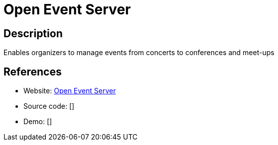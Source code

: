 = Open Event Server

:Name:          Open Event Server
:Language:      Python
:License:       GPL-3.0
:Topic:         Polls and Events
:Category:      
:Subcategory:   

// END-OF-HEADER. DO NOT MODIFY OR DELETE THIS LINE

== Description

Enables organizers to manage events from concerts to conferences and meet-ups

== References

* Website: https://github.com/fossasia/open-event-server[Open Event Server]
* Source code: []
* Demo: []

